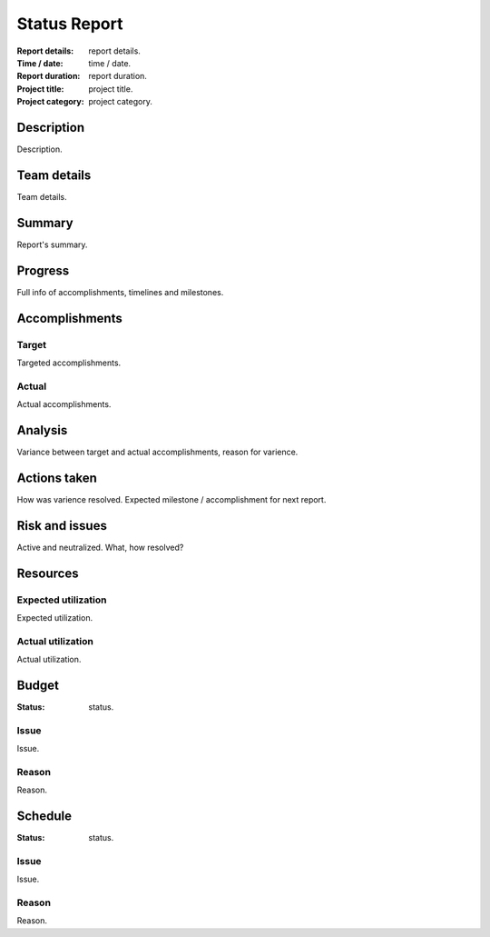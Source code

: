 #############
Status Report
#############

.. NOTE: This is project's status report.
         The report id is refelected in file's naming by replacing 0's with id.
         This report contains accurate and complete details of project's status
            at the given timestamp.

:Report details: report details.
:Time / date: time / date.
:Report duration: report duration.
:Project title: project title.
:Project category: project category.

Description
===========
Description.

Team details
============
Team details.

Summary
=======
Report's summary.

Progress
========
Full info of accomplishments, timelines and milestones.

Accomplishments
===============
Target
------
Targeted accomplishments.

Actual
------
Actual accomplishments.

Analysis
========
Variance between target and actual accomplishments, reason
for varience.

Actions taken
=============
How was varience resolved.
Expected milestone / accomplishment for next report.

Risk and issues
===============
Active and neutralized.
What, how resolved?

Resources
=========
Expected utilization
--------------------
Expected utilization.

Actual utilization
------------------
Actual utilization.

Budget
======
:Status: status.

Issue
-----
Issue.

Reason
------
Reason.

Schedule
========
:Status: status.

Issue
-----
Issue.

Reason
------
Reason.
